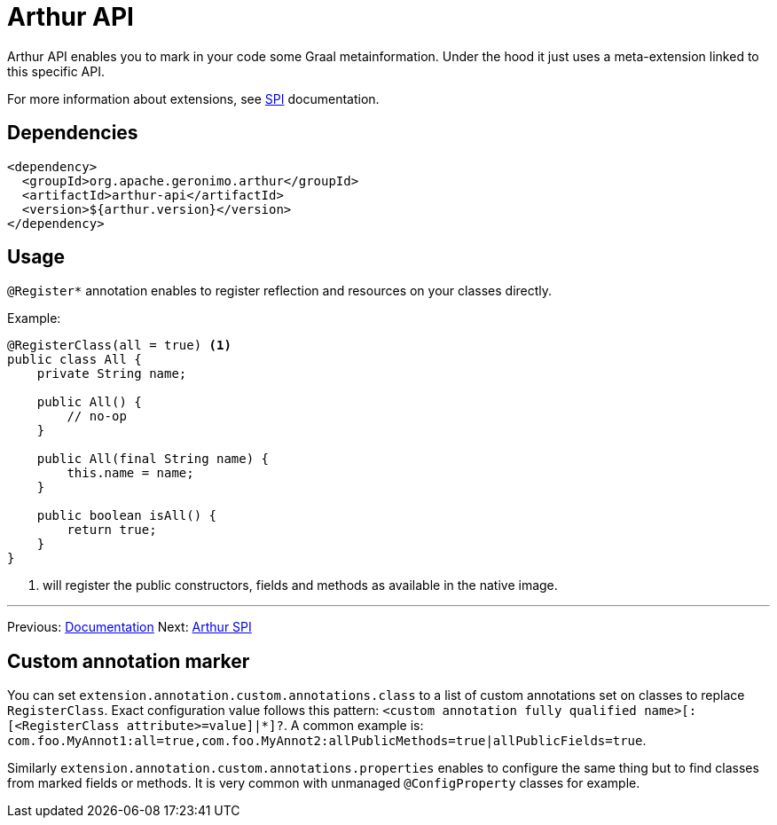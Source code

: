 ////
Licensed to the Apache Software Foundation (ASF) under one or more
contributor license agreements. See the NOTICE file distributed with
this work for additional information regarding copyright ownership.
The ASF licenses this file to You under the Apache License, Version 2.0
(the "License"); you may not use this file except in compliance with
the License. You may obtain a copy of the License at

http://www.apache.org/licenses/LICENSE-2.0

Unless required by applicable law or agreed to in writing, software
distributed under the License is distributed on an "AS IS" BASIS,
WITHOUT WARRANTIES OR CONDITIONS OF ANY KIND, either express or implied.
See the License for the specific language governing permissions and
limitations under the License.
////
= Arthur API

Arthur API enables you to mark in your code some Graal metainformation.
Under the hood it just uses a meta-extension linked to this specific API.

For more information about extensions, see link:spi.html[SPI] documentation.

== Dependencies

[source,xml]
----
<dependency>
  <groupId>org.apache.geronimo.arthur</groupId>
  <artifactId>arthur-api</artifactId>
  <version>${arthur.version}</version>
</dependency>
----

== Usage

`@Register*` annotation enables to register reflection and resources on your classes directly.

Example:

[source,java]
----
@RegisterClass(all = true) <1>
public class All {
    private String name;

    public All() {
        // no-op
    }

    public All(final String name) {
        this.name = name;
    }

    public boolean isAll() {
        return true;
    }
}
----

<1> will register the public constructors, fields and methods as available in the native image.

---

Previous: link:documentation.html[Documentation] Next: link:spi.html[Arthur SPI]

== Custom annotation marker

You can set `extension.annotation.custom.annotations.class` to a list of custom annotations set on classes to replace `RegisterClass`.
Exact configuration value follows this pattern: `<custom annotation fully qualified name>[:[<RegisterClass attribute>=value]|*]?`.
A common example is: `com.foo.MyAnnot1:all=true,com.foo.MyAnnot2:allPublicMethods=true|allPublicFields=true`.

Similarly `extension.annotation.custom.annotations.properties` enables to configure the same thing but to find classes from marked fields or methods.
It is very common with unmanaged `@ConfigProperty` classes for example.
